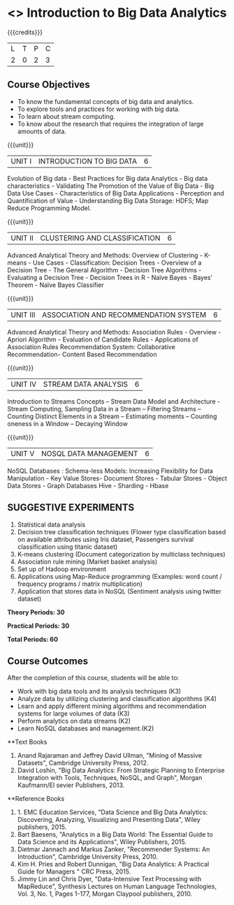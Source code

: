* <<<OE4>>> Introduction to Big Data Analytics
:properties:
:author: R. Priyadharsini, S.Rajalakshmi 
:end:

#+startup: showall

{{{credits}}}
| L | T | P | C |
| 2 | 0 | 2 | 3 |

** Course Objectives
-	To know the fundamental concepts of big data and analytics.
-	To explore tools and practices for working with big data.
-	To learn about stream computing.
-	To know about the research that requires the integration of large amounts of data.

{{{unit}}}
|UNIT I | INTRODUCTION TO BIG DATA | 6 |
Evolution of Big data - Best Practices for Big data Analytics - Big data characteristics - Validating The Promotion of the Value of Big Data - Big Data Use Cases - Characteristics of Big Data Applications - Perception and Quantification of Value - Understanding Big Data Storage: HDFS; Map Reduce Programming Model.

{{{unit}}}
|UNIT II | CLUSTERING AND CLASSIFICATION | 6 |
Advanced Analytical Theory and Methods: Overview of Clustering - K-means - Use Cases - Classification: Decision Trees - Overview of a Decision Tree - The General Algorithm - Decision Tree Algorithms - Evaluating a Decision Tree - Decision Trees in R - Naïve Bayes - Bayes‘ Theorem - Naïve Bayes Classifier

{{{unit}}}
|UNIT III | ASSOCIATION AND RECOMMENDATION SYSTEM | 6 |
Advanced Analytical Theory and Methods: Association Rules - Overview - Apriori Algorithm - Evaluation of Candidate Rules - Applications of Association Rules  Recommendation System: Collaborative Recommendation- Content Based Recommendation 

{{{unit}}}
|UNIT IV | STREAM DATA ANALYSIS | 6 |
Introduction to Streams Concepts – Stream Data Model and Architecture - Stream Computing, Sampling Data in a Stream – Filtering Streams – Counting Distinct Elements in a Stream – Estimating moments – Counting oneness in a Window – Decaying Window 

{{{unit}}}
|UNIT V | NOSQL DATA MANAGEMENT | 6 |
NoSQL Databases : Schema-less Models: Increasing Flexibility for Data Manipulation - Key Value Stores- Document Stores - Tabular Stores - Object Data Stores - Graph Databases Hive - Sharding - Hbase 

** SUGGESTIVE EXPERIMENTS
1.	 Statistical data analysis
2.	 Decision tree classification techniques (Flower type classification based on available attributes using Iris dataset, Passengers survival classification using titanic dataset)
3.	 K-means clustering (Document categorization by multiclass techniques)
4.	Association rule mining (Market basket analysis) 
5.	Set up of Hadoop environment
6.	Applications using Map-Reduce programming (Examples: word count / frequency programs / matrix multiplication)
7.	Application that stores data in NoSQL (Sentiment analysis using twitter dataset)

 
*Theory Periods: 30*

*Practical Periods: 30*

*Total Periods: 60*

** Course Outcomes
After the completion of this course, students will be able to: 
-	Work with big data tools and its analysis techniques (K3)
-	Analyze data by utilizing clustering and classification algorithms (K4)
-	Learn and apply different mining algorithms and recommendation systems for large volumes of data (K3)
-	Perform analytics on data streams (K2)
-	Learn NoSQL databases and management.(K2)

      
**Text Books
1. Anand Rajaraman and Jeffrey David Ullman, "Mining of Massive Datasets", Cambridge University Press, 2012.
2.	David Loshin, "Big Data Analytics: From Strategic Planning to Enterprise Integration with Tools, Techniques, NoSQL, and Graph", Morgan Kaufmann/El sevier Publishers, 2013.


**Reference Books
1. 1.	EMC Education Services, "Data Science and Big Data Analytics: Discovering, Analyzing, Visualizing and Presenting Data", Wiley publishers, 2015.
2.	Bart Baesens, "Analytics in a Big Data World: The Essential Guide to Data Science and its Applications", Wiley Publishers, 2015.
3.	Dietmar Jannach and Markus Zanker, "Recommender Systems: An Introduction", Cambridge University Press, 2010.
4.	Kim H. Pries and Robert Dunnigan, "Big Data Analytics: A Practical Guide for Managers " CRC Press, 2015.
5.	Jimmy Lin and Chris Dyer, "Data-Intensive Text Processing with MapReduce", Synthesis Lectures on Human Language Technologies, Vol. 3, No. 1, Pages 1-177, Morgan Claypool publishers, 2010.

